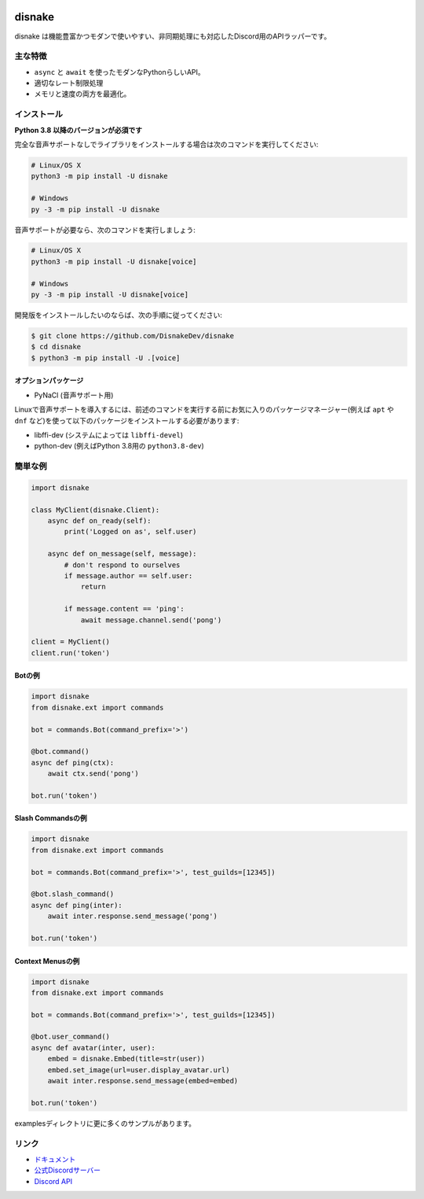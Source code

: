 .. image:: ./assets/banner.png
    :alt: Disnake Banner

disnake
==========

.. image:: https://img.shields.io/discord/808030843078836254?color=5865f2&logo=discord&logoColor=ffffff
   :target: https://discord.gg/gJDbCw8aQy
   :alt: Discordサーバーの招待
.. image:: https://img.shields.io/pypi/v/disnake.svg
   :target: https://pypi.python.org/pypi/disnake
   :alt: PyPIのバージョン情報
.. image:: https://img.shields.io/pypi/pyversions/disnake.svg
   :target: https://pypi.python.org/pypi/disnake
   :alt: PyPIのサポートしているPythonのバージョン

disnake は機能豊富かつモダンで使いやすい、非同期処理にも対応したDiscord用のAPIラッパーです。

主な特徴
-------------

- ``async`` と ``await`` を使ったモダンなPythonらしいAPI。
- 適切なレート制限処理
- メモリと速度の両方を最適化。

インストール
-------------

**Python 3.8 以降のバージョンが必須です**

完全な音声サポートなしでライブラリをインストールする場合は次のコマンドを実行してください:

.. code:: sh

    # Linux/OS X
    python3 -m pip install -U disnake

    # Windows
    py -3 -m pip install -U disnake

音声サポートが必要なら、次のコマンドを実行しましょう:

.. code:: sh

    # Linux/OS X
    python3 -m pip install -U disnake[voice]

    # Windows
    py -3 -m pip install -U disnake[voice]


開発版をインストールしたいのならば、次の手順に従ってください:

.. code:: sh

    $ git clone https://github.com/DisnakeDev/disnake
    $ cd disnake
    $ python3 -m pip install -U .[voice]


オプションパッケージ
~~~~~~~~~~~~~~~~~~~~~~

* PyNaCl (音声サポート用)

Linuxで音声サポートを導入するには、前述のコマンドを実行する前にお気に入りのパッケージマネージャー(例えば ``apt`` や ``dnf`` など)を使って以下のパッケージをインストールする必要があります:

* libffi-dev (システムによっては ``libffi-devel``)
* python-dev (例えばPython 3.8用の ``python3.8-dev``)

簡単な例
--------------

.. code:: py

    import disnake

    class MyClient(disnake.Client):
        async def on_ready(self):
            print('Logged on as', self.user)

        async def on_message(self, message):
            # don't respond to ourselves
            if message.author == self.user:
                return

            if message.content == 'ping':
                await message.channel.send('pong')

    client = MyClient()
    client.run('token')

Botの例
~~~~~~~~~~~~~

.. code:: py

    import disnake
    from disnake.ext import commands

    bot = commands.Bot(command_prefix='>')

    @bot.command()
    async def ping(ctx):
        await ctx.send('pong')

    bot.run('token')

Slash Commandsの例
~~~~~~~~~~~~~~~~~~~~~~

.. code:: py

    import disnake
    from disnake.ext import commands

    bot = commands.Bot(command_prefix='>', test_guilds=[12345])

    @bot.slash_command()
    async def ping(inter):
        await inter.response.send_message('pong')

    bot.run('token')

Context Menusの例
~~~~~~~~~~~~~~~~~~~~~

.. code:: py

    import disnake
    from disnake.ext import commands

    bot = commands.Bot(command_prefix='>', test_guilds=[12345])

    @bot.user_command()
    async def avatar(inter, user):
        embed = disnake.Embed(title=str(user))
        embed.set_image(url=user.display_avatar.url)
        await inter.response.send_message(embed=embed)

    bot.run('token')

examplesディレクトリに更に多くのサンプルがあります。

リンク
------

- `ドキュメント <https://docs.disnake.dev>`_
- `公式Discordサーバー <https://discord.gg/gJDbCw8aQy>`_
- `Discord API <https://discord.gg/discord-api>`_
